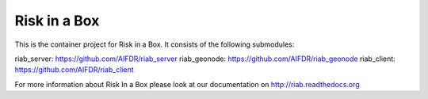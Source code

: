 Risk in a Box
=============

This is the container project for Risk in a Box. It consists of the following submodules:

riab_server: https://github.com/AIFDR/riab_server 
riab_geonode: https://github.com/AIFDR/riab_geonode 
riab_client: https://github.com/AIFDR/riab_client 

For more information about Risk In a Box please look at
our documentation on http://riab.readthedocs.org


